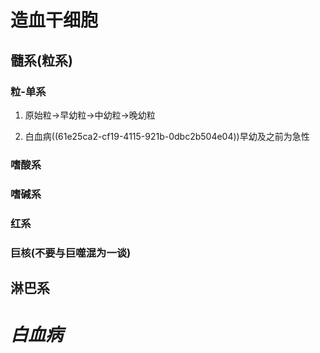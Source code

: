 * 造血干细胞
** 髓系(粒系)
*** 粒-单系
**** 原始粒→早幼粒→中幼粒→晚幼粒
**** 白血病((61e25ca2-cf19-4115-921b-0dbc2b504e04))早幼及之前为急性
*** 嗜酸系
*** 嗜碱系
*** 红系
*** 巨核(不要与巨噬混为一谈)
** 淋巴系
* [[白血病]]